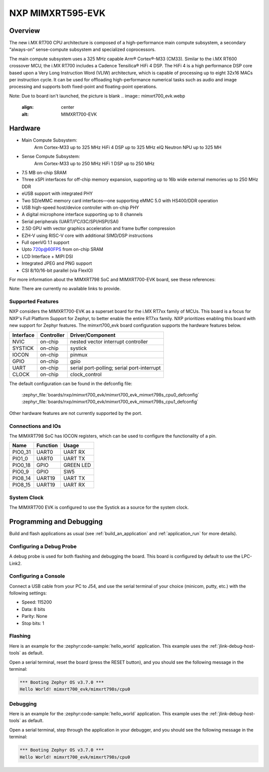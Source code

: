 .. _mimxrt595_evk:

NXP MIMXRT595-EVK
##################

Overview
********

The new i.MX RT700 CPU architecture is composed of a high-performance main compute subsystem,
a secondary “always-on” sense-compute subsystem and specialized coprocessors.

The main compute subsystem uses a 325 MHz capable Arm® Cortex®-M33 (CM33).
Similar to the i.MX RT600 crossover MCU, the i.MX RT700 includes a Cadence Tensilica® HiFi 4 DSP.
The HiFi 4 is a high performance DSP core based upon a Very Long Instruction Word (VLIW) architecture,
which is capable of processing up to eight 32x16 MACs per instruction cycle. It can be used for offloading
high-performance numerical tasks such as audio and image processing and supports both fixed-point and
floating-point operations.

Note: Due to board isn't launched, the picture is blank
.. image:: mimxrt700_evk.webp
   :align: center
   :alt: MIMXRT700-EVK

Hardware
********

- Main Compute Subsystem:
      Arm Cortex-M33 up to 325 MHz
      HiFi 4 DSP up to 325 MHz
      eIQ Neutron NPU up to 325 MH
- Sense Compute Subsystem:
      Arm Cortex-M33 up to 250 MHz
      HiFi 1 DSP up to 250 MHz
- 7.5 MB on-chip SRAM
- Three xSPI interfaces for off-chip memory expansion, supporting up to 16b wide external memories up to 250 MHz DDR
- eUSB support with integrated PHY
- Two SD/eMMC memory card interfaces—one supporting eMMC 5.0 with HS400/DDR operation
- USB high-speed host/device controller with on-chip PHY
- A digital microphone interface supporting up to 8 channels
- Serial peripherals (UART/I²C/I3C/SPI/HSPI/SAI)
- 2.5D GPU with vector graphics acceleration and frame buffer compression
- EZH-V using RISC-V core with additional SIMD/DSP instructions
- Full openVG 1.1 support
- Upto 720p@60FPS from on-chip SRAM
- LCD Interface + MIPI DSI
- Integrated JPEG and PNG support
- CSI 8/10/16-bit parallel (via FlexIO)

For more information about the MIMXRT798 SoC and MIMXRT700-EVK board, see
these references:

Note: There are currently no available links to provide.

Supported Features
==================

NXP considers the MIMXRT700-EVK as a superset board for the i.MX RT7xx
family of MCUs.  This board is a focus for NXP's Full Platform Support for
Zephyr, to better enable the entire RT7xx family.  NXP prioritizes enabling
this board with new support for Zephyr features.  The mimxrt700_evk board
configuration supports the hardware features below.

+-----------+------------+-------------------------------------+
| Interface | Controller | Driver/Component                    |
+===========+============+=====================================+
| NVIC      | on-chip    | nested vector interrupt controller  |
+-----------+------------+-------------------------------------+
| SYSTICK   | on-chip    | systick                             |
+-----------+------------+-------------------------------------+
| IOCON     | on-chip    | pinmux                              |
+-----------+------------+-------------------------------------+
| GPIO      | on-chip    | gpio                                |
+-----------+------------+-------------------------------------+
| UART      | on-chip    | serial port-polling;                |
|           |            | serial port-interrupt               |
+-----------+------------+-------------------------------------+
| CLOCK     | on-chip    | clock_control                       |
+-----------+------------+-------------------------------------+

The default configuration can be found in the defconfig file:

   :zephyr_file:`boards/nxp/mimxrt700_evk/mimxrt700_evk_mimxrt798s_cpu0_defconfig`
   :zephyr_file:`boards/nxp/mimxrt700_evk/mimxrt700_evk_mimxrt798s_cpu1_defconfig`

Other hardware features are not currently supported by the port.

Connections and IOs
===================

The MIMXRT798 SoC has IOCON registers, which can be used to configure the
functionality of a pin.

+---------+-----------------+----------------------------+
| Name    | Function        | Usage                      |
+=========+=================+============================+
| PIO0_31 | UART0           | UART RX                    |
+---------+-----------------+----------------------------+
| PIO1_0  | UART0           | UART TX                    |
+---------+-----------------+----------------------------+
| PIO0_18 | GPIO            | GREEN LED                  |
+---------+-----------------+----------------------------+
| PIO0_9  | GPIO            | SW5                        |
+---------+-----------------+----------------------------+
| PIO8_14 | UART19          | UART TX                    |
+---------+-----------------+----------------------------+
| PIO8_15 | UART19          | UART RX                    |
+---------+-----------------+----------------------------+

System Clock
============

The MIMXRT700 EVK is configured to use the Systick
as a source for the system clock.

Programming and Debugging
*************************

Build and flash applications as usual (see :ref:`build_an_application` and
:ref:`application_run` for more details).

Configuring a Debug Probe
=========================

A debug probe is used for both flashing and debugging the board. This board is
configured by default to use the LPC-Link2.

.. tabs::

    .. group-tab:: JLink External


        1. Install the :ref:`jlink-debug-host-tools` and make sure they are in your search path.

        2. To disconnect the SWD signals from onboard debug circuit, **install** jumpers JP24

        3. Connect the J-Link probe to J10 10-pin header.

        See :ref:`jlink-external-debug-probe` for more information.

    .. group-tab:: Linkserver

        1. Install the :ref:`linkserver-debug-host-tools` and make sure they are in your search path.
        2. To update the debug firmware, please follow the instructions on `MIMXRT700-EVK Debug Firmware`

Configuring a Console
=====================

Connect a USB cable from your PC to J54, and use the serial terminal of your choice
(minicom, putty, etc.) with the following settings:

- Speed: 115200
- Data: 8 bits
- Parity: None
- Stop bits: 1

Flashing
========

Here is an example for the :zephyr:code-sample:`hello_world` application. This example uses the
:ref:`jlink-debug-host-tools` as default.

.. zephyr-app-commands::
   :zephyr-app: samples/hello_world
   :board: mimxrt700_evk/mimxrt798s/cpu0
   :goals: flash

Open a serial terminal, reset the board (press the RESET button), and you should
see the following message in the terminal:

.. code-block:: console

   *** Booting Zephyr OS v3.7.0 ***
   Hello World! mimxrt700_evk/mimxrt798s/cpu0

Debugging
=========

Here is an example for the :zephyr:code-sample:`hello_world` application. This example uses the
:ref:`jlink-debug-host-tools` as default.

.. zephyr-app-commands::
   :zephyr-app: samples/hello_world
   :board: mimxrt700_evk/mimxrt798s/cpu0
   :goals: debug

Open a serial terminal, step through the application in your debugger, and you
should see the following message in the terminal:

.. code-block:: console

   *** Booting Zephyr OS v3.7.0 ***
   Hello World! mimxrt700_evk/mimxrt798s/cpu0
